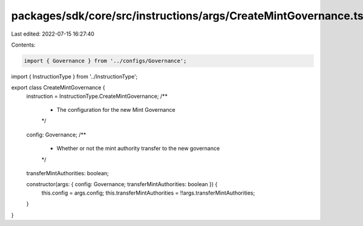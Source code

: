 packages/sdk/core/src/instructions/args/CreateMintGovernance.ts
===============================================================

Last edited: 2022-07-15 16:27:40

Contents:

.. code-block:: ts

    import { Governance } from '../configs/Governance';
import { InstructionType } from '../InstructionType';

export class CreateMintGovernance {
  instruction = InstructionType.CreateMintGovernance;
  /**
   * The configuration for the new Mint Governance
   */
  config: Governance;
  /**
   * Whether or not the mint authority transfer to the new governance
   */
  transferMintAuthorities: boolean;

  constructor(args: { config: Governance; transferMintAuthorities: boolean }) {
    this.config = args.config;
    this.transferMintAuthorities = !!args.transferMintAuthorities;
  }
}


